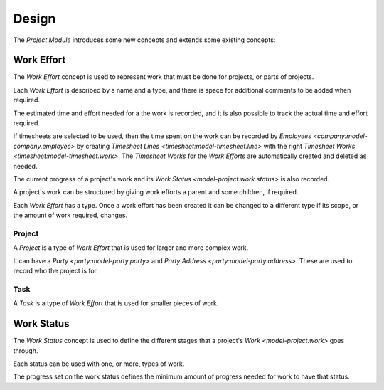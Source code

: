 ******
Design
******

The *Project Module* introduces some new concepts and extends some existing
concepts:

.. _model-project.work:

Work Effort
===========

The *Work Effort* concept is used to represent work that must be done for
projects, or parts of projects.

Each *Work Effort* is described by a name and a type, and there is space
for additional comments to be added when required.

The estimated time and effort needed for a the work is recorded, and it is
also possible to track the actual time and effort required.

If timesheets are selected to be used, then the time spent on the work can
be recorded by `Employees <company:model-company.employee>` by creating
`Timesheet Lines <timesheet:model-timesheet.line>` with the right
`Timesheet Works <timesheet:model-timesheet.work>`.
The *Timesheet Works* for the *Work Efforts* are automatically created and
deleted as needed.

The current progress of a project's work and its
`Work Status <model-project.work.status>` is also recorded.

A project's work can be structured by giving work efforts a parent and some
children, if required.

Each *Work Effort* has a type.
Once a work effort has been created it can be changed to a different type
if its scope, or the amount of work required, changes.

.. seealso::

   Work efforts can be found by opening the main menu item:

      |Project --> Configuration --> Works Efforts|__

      .. |Project --> Configuration --> Works Efforts| replace:: :menuselection:`Project --> Configuration --> Works Efforts`
      __ https://demo.tryton.org/model/project.work

.. _concept-project.work.project:

Project
-------

A *Project* is a type of *Work Effort* that is used for larger and more
complex work.

It can have a `Party <party:model-party.party>` and
`Party Address <party:model-party.address>`.
These are used to record who the project is for.

.. seealso::

   A list of projects can be found using the main menu item:

      |Project --> Projects --> Projects|__

      .. |Project --> Projects --> Projects| replace:: :menuselection:`Project --> Projects --> Projects`
      __ https://demo.tryton.org/model/project.work;name="Projects"&domain=[["type"%2C"%3D"%2C"project"]]

.. _concept-project.work.task:

Task
----

A *Task* is a type of *Work Effort* that is used for smaller pieces of work.

.. seealso::

   A list of tasks can be found using the main menu item:

      |Project --> Projects --> Tasks|__

      .. |Project --> Projects --> Tasks| replace:: :menuselection:`Project --> Projects --> Tasks`
      __ https://demo.tryton.org/model/project.work;name="Tasks"&domain=[["type"%2C"%3D"%2C"task"]]

.. _model-project.work.status:

Work Status
===========

The *Work Status* concept is used to define the different stages that a
project's `Work <model-project.work>` goes through.

Each status can be used with one, or more, types of work.

The progress set on the work status defines the minimum amount of progress
needed for work to have that status.

.. seealso::

   The available *Work Statuses* are found using the main menu item:

      |Project --> Configuration --> Work Status|__

      .. |Project --> Configuration --> Work Status| replace:: :menuselection:`Project --> Configuration --> Work Status`
      __ https://demo.tryton.org/model/project.work
